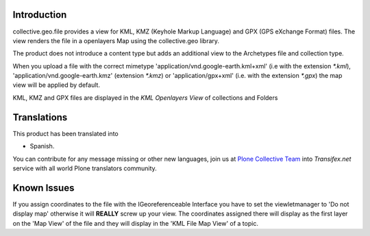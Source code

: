 Introduction
============

collective.geo.file provides a view for KML, KMZ (Keyhole Markup Language)
and GPX (GPS eXchange Format) files.
The view renders the file in a openlayers Map using the collective.geo
library.

The product does not introduce a content type but adds an additional
view to the Archetypes file and collection type.

When you upload a file with the
correct mimetype 'application/vnd.google-earth.kml+xml' (i.e with
the extension `*.kml`), 'application/vnd.google-earth.kmz' (extension
`*.kmz`)
or 'application/gpx+xml' (i.e. with the extension
`*.gpx`) the map view will be applied by default.

KML, KMZ and GPX files are displayed in the `KML Openlayers View` of
collections and Folders


Translations
============

This product has been translated into

- Spanish.

You can contribute for any message missing or other new languages, join us at 
`Plone Collective Team <https://www.transifex.com/plone/plone-collective/>`_ 
into *Transifex.net* service with all world Plone translators community.


Known Issues
============

If you assign coordinates to the file with the IGeoreferenceable Interface
you have to set the viewletmanager to 'Do not display map' otherwise
it will **REALLY** screw up your view. The coordinates assigned there
will display as the first layer on the 'Map View' of the file and
they will display in the 'KML File Map View' of a topic.
